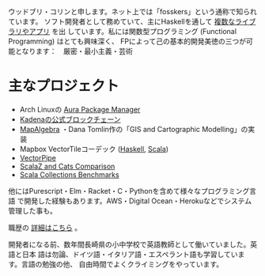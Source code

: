 ウッドブリ・コリンと申します。ネット上では「fosskers」という通称で知られています。
ソフト開発者として務めていて、主にHaskellを通して [[http://hackage.haskell.org/user/fosskers][複数なライブラリやアプリ]] を出
しています。私には関数型プログラミング (Functional Programming) はとても興味深く、
FPによって己の基本的開発美徳の三つが可能となります：　厳密・最小主義・芸術

* 主なプロジェクト

- Arch Linuxの [[https://github.com/fosskers/aura][Aura Package Manager]]
- [[https://github.com/kadena-io/chainweb-node][Kadenaの公式ブロックチェーン]]
- [[https://github.com/fosskers/mapalgebra][MapAlgebra]] ・Dana Tomlin作の「GIS and Cartographic Modelling」の実装
- Mapbox VectorTileコーデック ([[https://github.com/fosskers/vectortiles][Haskell]], [[https://github.com/locationtech/geotrellis/tree/master/vectortile][Scala]])
- [[https://geotrellis.github.io/vectorpipe/][VectorPipe]]
- [[https://github.com/fosskers/scalaz-and-cats][ScalaZ and Cats Comparison]]
- [[https://github.com/fosskers/scala-benchmarks][Scala Collections Benchmarks]]

他にはPurescript・Elm・Racket・C・Pythonを含めて様々なプログラミング言語
で開発した経験もあります。AWS・Digital Ocean・Herokuなどでシステム管理した事も。

職歴の [[/jp/cv][詳細はこちら]] 。

開発者になる前、数年間長崎県の小中学校で英語教師として働いていました。英語と日本
語は勿論、ドイツ語・イタリア語・エスペラント語も学習しています。言語の勉強の他、
自由時間でよくクライミングをやっています。
